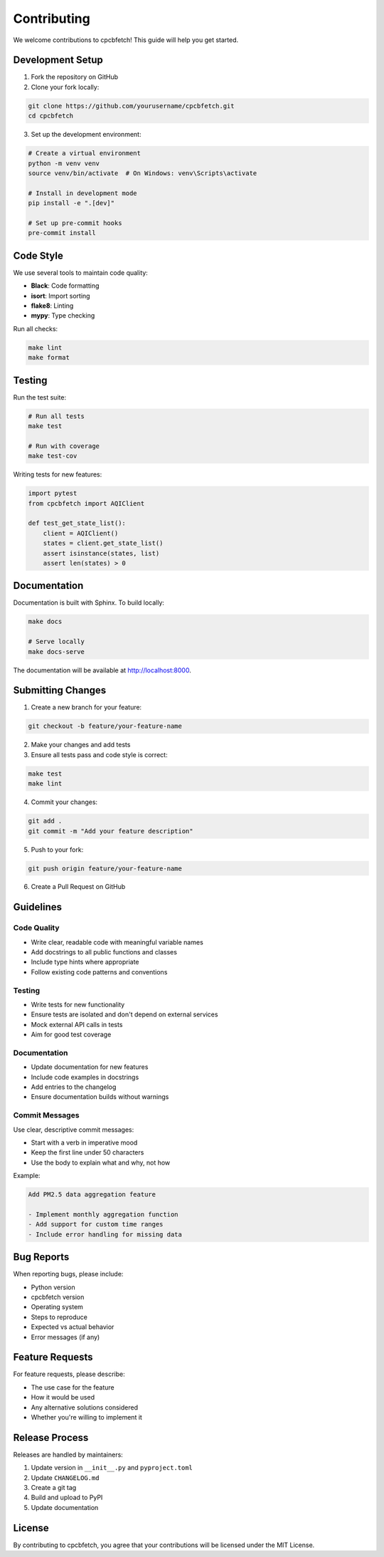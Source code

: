 Contributing
============

We welcome contributions to cpcbfetch! This guide will help you get started.

Development Setup
-----------------

1. Fork the repository on GitHub
2. Clone your fork locally:

.. code-block:: bash

   git clone https://github.com/yourusername/cpcbfetch.git
   cd cpcbfetch

3. Set up the development environment:

.. code-block:: bash

   # Create a virtual environment
   python -m venv venv
   source venv/bin/activate  # On Windows: venv\Scripts\activate

   # Install in development mode
   pip install -e ".[dev]"

   # Set up pre-commit hooks
   pre-commit install

Code Style
----------

We use several tools to maintain code quality:

- **Black**: Code formatting
- **isort**: Import sorting  
- **flake8**: Linting
- **mypy**: Type checking

Run all checks:

.. code-block:: bash

   make lint
   make format

Testing
-------

Run the test suite:

.. code-block:: bash

   # Run all tests
   make test

   # Run with coverage
   make test-cov

Writing tests for new features:

.. code-block:: python

   import pytest
   from cpcbfetch import AQIClient

   def test_get_state_list():
       client = AQIClient()
       states = client.get_state_list()
       assert isinstance(states, list)
       assert len(states) > 0

Documentation
-------------

Documentation is built with Sphinx. To build locally:

.. code-block:: bash

   make docs

   # Serve locally
   make docs-serve

The documentation will be available at http://localhost:8000.

Submitting Changes
------------------

1. Create a new branch for your feature:

.. code-block:: bash

   git checkout -b feature/your-feature-name

2. Make your changes and add tests
3. Ensure all tests pass and code style is correct:

.. code-block:: bash

   make test
   make lint

4. Commit your changes:

.. code-block:: bash

   git add .
   git commit -m "Add your feature description"

5. Push to your fork:

.. code-block:: bash

   git push origin feature/your-feature-name

6. Create a Pull Request on GitHub

Guidelines
----------

Code Quality
~~~~~~~~~~~~

- Write clear, readable code with meaningful variable names
- Add docstrings to all public functions and classes
- Include type hints where appropriate
- Follow existing code patterns and conventions

Testing
~~~~~~~

- Write tests for new functionality
- Ensure tests are isolated and don't depend on external services
- Mock external API calls in tests
- Aim for good test coverage

Documentation
~~~~~~~~~~~~~

- Update documentation for new features
- Include code examples in docstrings
- Add entries to the changelog
- Ensure documentation builds without warnings

Commit Messages
~~~~~~~~~~~~~~~

Use clear, descriptive commit messages:

- Start with a verb in imperative mood
- Keep the first line under 50 characters
- Use the body to explain what and why, not how

Example:

.. code-block:: text

   Add PM2.5 data aggregation feature

   - Implement monthly aggregation function
   - Add support for custom time ranges
   - Include error handling for missing data

Bug Reports
-----------

When reporting bugs, please include:

- Python version
- cpcbfetch version
- Operating system
- Steps to reproduce
- Expected vs actual behavior
- Error messages (if any)

Feature Requests
----------------

For feature requests, please describe:

- The use case for the feature
- How it would be used
- Any alternative solutions considered
- Whether you're willing to implement it

Release Process
---------------

Releases are handled by maintainers:

1. Update version in ``__init__.py`` and ``pyproject.toml``
2. Update ``CHANGELOG.md``
3. Create a git tag
4. Build and upload to PyPI
5. Update documentation

License
-------

By contributing to cpcbfetch, you agree that your contributions will be licensed under the MIT License.